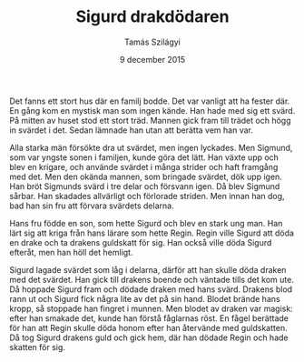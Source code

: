 #+TITLE: Sigurd drakdödaren
#+AUTHOR: Tamás Szilágyi
#+DATE: 9 december 2015
#+OPTIONS: ^:{} toc:nil num:nil
#+LATEX_CLASS: article
#+LATEX_CLASS_OPTIONS: [12pt]
#+LATEX_HEADER: \usepackage[a4paper,margin=2.5cm,footskip=1.0cm]{geometry}
#+LATEX_HEADER: \usepackage{baskervald}
#+LATEX_HEADER: \usepackage[swedish]{babel}
#+LATEX_HEADER: \usepackage[parfill]{parskip}

Det fanns ett stort hus där en familj bodde. Det var vanligt att ha
fester där. En gång kom en mystisk man som ingen kände. Han hade med
sig ett svärd. På mitten av huset stod ett stort träd. Mannen gick
fram till trädet och högg in svärdet i det. Sedan lämnade han utan att
berätta vem han var.

Alla starka män försökte dra ut svärdet, men ingen lyckades.  Men
Sigmund, som var yngste sonen i familjen, kunde göra det lätt. Han
växte upp och blev en krigare, och använde svärdet i många strider och
haft framgång med det. Men den okända mannen, som bringade svärdet,
dök upp igen. Han bröt Sigmunds svärd i tre delar och försvann
igen. Då blev Sigmund sårbar. Han skadades allvärligt och förlorade
striden. Men innan han dog, bad han sin fru att förvara svärdets
delarna.

Hans fru födde en son, som hette Sigurd och blev en stark ung man.
Han lärt sig att kriga från hans lärare som hette Regin. Regin ville
Sigurd att döda en drake och ta drakens guldskatt för sig. Han också
ville döda Sigurd efteråt, men han höll det hemligt.

Sigurd lagade svärdet som låg i delarna, därför att han skulle döda
draken med det svärdet. Han gick till drakens boende och väntade tills
det kom ute. Då hoppade Sigurd fram och dödade draken med hans svärd.
Drakens blod rann ut och Sigurd fick några lite av det på sin
hand. Blodet brände hans kropp, så stoppade han fingret i munnen. Men
blodet av draken var magisk: efter han smakade det, kunde han förstå
fåglarnas röst.  En fågel berättade för han att Regin skulle döda
honom efter han återvände med guldskatten. Då tog Sigurd drakens guld
och gick hem, där han dödade Regin och hade skatten för sig.
